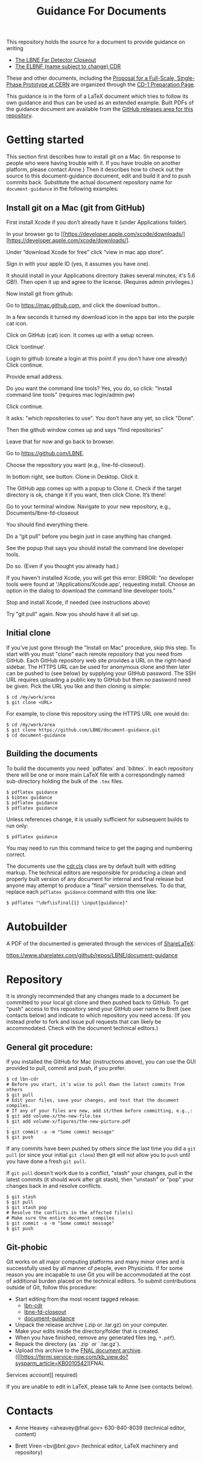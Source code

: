 #+TITLE: Guidance For Documents

This repository holds the source for a document to provide guidance on writing

- [[https://github.com/LBNE/lbne-fd-closeout][The LBNE Far Detector Closeout]]
- [[https://github.com/LBNE/lbn-cdr][The ELBNF (name subject to change) CDR]]

These and other documents, including the
[[https://github.com/LBNE/cern-prototype-proposal][Proposal for a Full-Scale, Single-Phase Prototype at CERN]] are organized through the
[[https://web.fnal.gov/project/LBNF/ReviewsAndAssessments/CD-1Preparation/SitePages/CD-1%20Preparation%20Home.aspx][CD-1 Preparation Page]].

This guidance is in the form of a LaTeX document which tries to follow its own guidance and thus can be used as an extended example.  Built PDFs of the guidance document are available from the [[https://github.com/LBNE/document-guidance/releases][GitHub releases area for this repository]].

* Getting started

This section first describes how to install git on a Mac. (In response to people who were having trouble with it. If you have trouble
on another platform, please contact Anne.) Then it describes how to check out the source to this document-guidance document,
edit and build it and to push commits back.  Substitute the actual document repository name for =document-guidance= in the following examples:


** Install git on a Mac (git from GitHub)

First install Xcode if you don’t already have it (under Applications folder). 

In your browser go to [[https://developer.apple.com/xcode/downloads/][https://developer.apple.com/xcode/downloads/].

Under “download Xcode for free” click “view in mac app store”.

Sign in with your apple ID (yes, it assumes you have one).

It should install in your Applications directory (takes several minutes; it's 5.6 GB!). 
Then open it up and agree to the license. (Requires admin privileges.)

Now install git from github:

Go to [[https://mac.github.com][https://mac.github.com]], and 
click the download button..

In a few seconds it turned my download icon in the apps bar into the purple cat icon.

Click on GitHub (cat) icon. It comes up with a setup screen.

Click ‘continue’.

Login to github (create a login at this point if you don't have one already)
Click continue.

Provide email address.

Do you want the command line tools? Yes, you do, so click:
"Install command line tools" (requires mac login/admin pw)

Click continue.

It asks: "which repositories to use". 
You don’t have any yet, so click "Done".

Then the github window comes up and says "find repositories”

Leave that for now and go back to browser.

Go to [[https://github.com/LBNE][https://github.com/LBNE]].

Choose the repository you want (e.g., line-fd-closeout).

In bottom right, see button: Clone in Desktop. 
Click it.

The GitHub app comes up with a popup to Clone it. Check if the target directory is ok, change it if you want, then click Clone.
It’s there!

Go to your terminal window. 
Navigate to your new repository, e.g., Documents/lbne-fd-closeout

You should find everything there.

Do a “git pull” before you begin just in case anything has changed. 

See the popup that says you should install the command line developer tools.

Do so. (Even if you thought you already had.)

If you haven't installed Xcode, you will get this error:
ERROR: "no developer tools were found at '/Applications/Xcode.app', requesting install. 
Choose an option in the dialog to download the command line developer tools."

Stop and install Xcode, if needed (see instructions above)

Try "git pull" again. 
Now you should have it all set up.

** Initial clone

If you've just gone through the "Install on Mac" procedure, skip this step.
To start with you must "clone" each remote repository that you need from GitHub.  Each GitHub repository web site provides a URL on the right-hand sidebar.  The HTTPS URL can be used for anonymous clone and then later can be pushed to (see below) by supplying your GItHub password.  The SSH URL requires uploading a public key to GitHub but then no password need be given.  Pick the URL you like and then cloning is simple:

#+BEGIN_EXAMPLE
  $ cd /my/work/area
  $ git clone <URL>
#+END_EXAMPLE

For example, to clone this repository using the HTTPS URL one would do:

#+BEGIN_EXAMPLE
  $ cd /my/work/area
  $ git clone https://github.com/LBNE/document-guidance.git
  $ cd document-guidance
#+END_EXAMPLE

** Building the documents

To build the documents you need `pdflatex` and `bibtex`.  In each repository there will be one or more main LaTeX file with a correspondingly named sub-directory holding the bulk of the =.tex= files.  

#+BEGIN_EXAMPLE
  $ pdflatex guidance
  $ bibtex guidance
  $ pdflatex guidance
  $ pdflatex guidance
#+END_EXAMPLE

Unless references change, it is usually sufficient for subsequent
builds to run only:

#+BEGIN_EXAMPLE
  $ pdflatex guidance
#+END_EXAMPLE

You may need to run this command twice to get the paging and numbering
correct.

The documents use the [[./cdr.cls][cdr.cls]] class are by default built with editing
markup.  The technical editors are responsible for producing a clean
and properly built version of any document for internal and final
release but anyone may attempt to produce a "final" version themselves.
To do that, replace each =pdflatex guidance= command
with this one like:

#+BEGIN_EXAMPLE
   $ pdflatex "\def\isfinal{1} \input{guidance}"
#+END_EXAMPLE

* Autobuilder

A PDF of the documented is generated through the services of [[https://www.sharelatex.com][ShareLaTeX]]:

  https://www.sharelatex.com/github/repos/LBNE/document-guidance

* Repository

It is strongly recommended that any changes made to a document be
committed to your local git clone and then pushed back to GitHub.  To
get "push" access to this repository send your GitHub user name to
Brett (see contacts below) and indicate to which repository you need
access.  (If you instead prefer to fork and issue pull requests that
can likely be accommodated.  Check with the document technical
editors.)

** General git procedure:

If you installed the GitHub for Mac (instructions above), you can use the GUI provided to
pull, commit and push, if you prefer.

#+BEGIN_EXAMPLE
  $ cd lbn-cdr
  # Before you start, it's wise to pull down the latest commits from others
  $ git pull
  # Edit your files, save your changes, and test that the document compiles.
  # If any of your files are new, add it/them before committing, e.g.,:
  $ git add volume-x/the-new-file.tex
  $ git add volume-x/figures/the-new-picture.pdf
  ...
  $ git commit -a -m "Some commit message"
  $ git push
#+END_EXAMPLE

If any commits have been pushed by others since the last time you did a =git pull= (or since your initial =git clone=) then git will not allow you to =push= until you have done a fresh =git pull=.  

If =git pull= doesn't work due to a conflict, "stash" your changes, pull in the latest commits (it should work after git stash), then "unstash" or "pop" your changes back in and resolve conflicts.

#+BEGIN_EXAMPLE
  $ git stash
  $ git pull
  $ git stash pop
  # Resolve the conflicts in the affected file(s)
  # Make sure the entire document compiles
  $ git commit -a -m "Some commit message"
  $ git push
#+END_EXAMPLE

** Git-phobic

Git works on all major computing platforms and many minor ones and is
successfully used by all manner of people, even Physicists.  If for
some reason you are incapable to use Git you will be accommodated at
the cost of additional burden placed on the technical editors.  To
submit contributions outside of Git, follow this procedure:

- Start editing from the most recent tagged release:
  -  [[https://github.com/LBNE/lbn-cdr/releases][lbn-cdr]]
  -  [[https://github.com/LBNE/lbne-fd-closeout/releases][lbne-fd-closeout]]
  -  [[https://github.com/LBNE/document-guidance/releases][document-guidance]]

- Unpack the release archive (.zip or .tar.gz) on your computer.
- Make your edits inside the directory/folder that is created.
- When you have finished, remove any generated files (eg, =*.pdf=).
- Repack the directory (as `.zip` or `.tar.gz`).
- Upload this archive to the [[https://web.fnal.gov/project/LBNF/ReviewsAndAssessments/CD-1Preparation/Shared%20Documents/Forms/AllItems.aspx][FNAL document archive]]. ([[https://fermi.service-now.com/kb_view.do?sysparm_article=KB0010542][FNAL
Services account]] required)

If you are unable to edit in LaTeX, please talk to Anne (see contacts below).

* Contacts

- Anne Heavey <aheavey@fnal.gov> 630-840-8039 (technical editor, content)

- Brett Viren <bv@bnl.gov> (technical editor, LaTeX machinery and repository)
